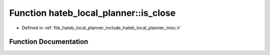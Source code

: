.. _exhale_function_namespacehateb__local__planner_1a2ae8764bdacddaee9b80a5866db3b9b8:

Function hateb_local_planner::is_close
======================================

- Defined in :ref:`file_hateb_local_planner_include_hateb_local_planner_misc.h`


Function Documentation
----------------------


.. doxygenfunction:: hateb_local_planner::is_close(double, double, double)
   :project: CoHAN2.0